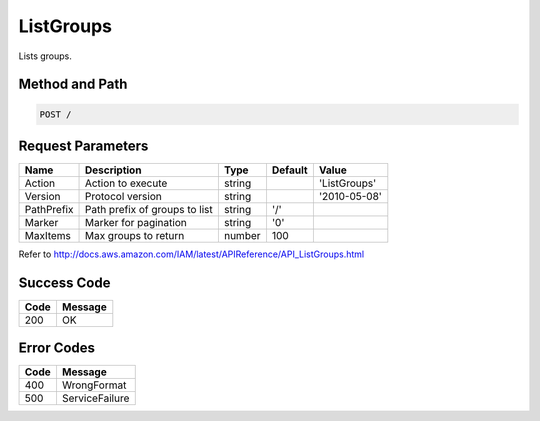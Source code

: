 .. _ListGroups:

ListGroups
==========

Lists groups.

Method and Path
---------------

.. code::

  POST /

Request Parameters
------------------

.. tabularcolumns:: lllll
.. table::
   :widths: auto

   +------------+-------------------------------+--------+---------+--------------+
   | Name       | Description                   | Type   | Default | Value        |
   +============+===============================+========+=========+==============+
   | Action     | Action to execute             | string |         | 'ListGroups' |
   +------------+-------------------------------+--------+---------+--------------+
   | Version    | Protocol version              | string |         | '2010-05-08' |
   +------------+-------------------------------+--------+---------+--------------+
   | PathPrefix | Path prefix of groups to list | string | '/'     |              |
   +------------+-------------------------------+--------+---------+--------------+
   | Marker     | Marker for pagination         | string | '0'     |              |
   +------------+-------------------------------+--------+---------+--------------+
   | MaxItems   | Max groups to return          | number | 100     |              |
   +------------+-------------------------------+--------+---------+--------------+

Refer to
http://docs.aws.amazon.com/IAM/latest/APIReference/API_ListGroups.html

Success Code
------------

.. tabularcolumns:: ll
.. table::
   :widths: auto

   +------+---------+
   | Code | Message |
   +======+=========+
   | 200  | OK      |
   +------+---------+

Error Codes
-----------

.. tabularcolumns:: ll
.. table::
   :widths: auto

   +------+----------------+
   | Code | Message        |
   +======+================+
   | 400  | WrongFormat    |
   +------+----------------+
   | 500  | ServiceFailure |
   +------+----------------+
